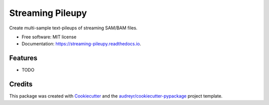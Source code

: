 =================
Streaming Pileupy
=================


.. image:: https://img.shields.io/pypi/v/streaming_pileupy.svg
        :target: https://pypi.python.org/pypi/streaming_pileupy

.. image:: https://img.shields.io/travis/winni2k/streaming_pileupy.svg
        :target: https://travis-ci.com/winni2k/streaming_pileupy

.. image:: https://readthedocs.org/projects/streaming-pileupy/badge/?version=latest
        :target: https://streaming-pileupy.readthedocs.io/en/latest/?badge=latest
        :alt: Documentation Status


.. image:: https://pyup.io/repos/github/winni2k/streaming_pileupy/shield.svg
     :target: https://pyup.io/repos/github/winni2k/streaming_pileupy/
     :alt: Updates



Create multi-sample text-pileups of streaming SAM/BAM files.


* Free software: MIT license
* Documentation: https://streaming-pileupy.readthedocs.io.


Features
--------

* TODO

Credits
-------

This package was created with Cookiecutter_ and the `audreyr/cookiecutter-pypackage`_ project template.

.. _Cookiecutter: https://github.com/audreyr/cookiecutter
.. _`audreyr/cookiecutter-pypackage`: https://github.com/audreyr/cookiecutter-pypackage
